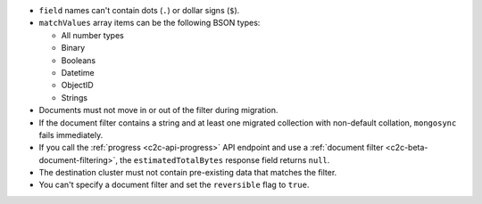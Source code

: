 - ``field`` names can't contain dots (``.``) or dollar signs (``$``).

- ``matchValues`` array items can be the following BSON types: 

  - All number types
  - Binary
  - Booleans
  - Datetime
  - ObjectID
  - Strings 

- Documents must not move in or out of the filter during migration.

- If the document filter contains a string and at least one migrated collection 
  with non-default collation, ``mongosync`` fails immediately.

- If you call the :ref:`progress <c2c-api-progress>` API endpoint and use a 
  :ref:`document filter <c2c-beta-document-filtering>`, the 
  ``estimatedTotalBytes`` response field returns ``null``.

- The destination cluster must not contain pre-existing data that matches the 
  filter.

- You can't specify a document filter and set the ``reversible`` flag to 
  ``true``.
